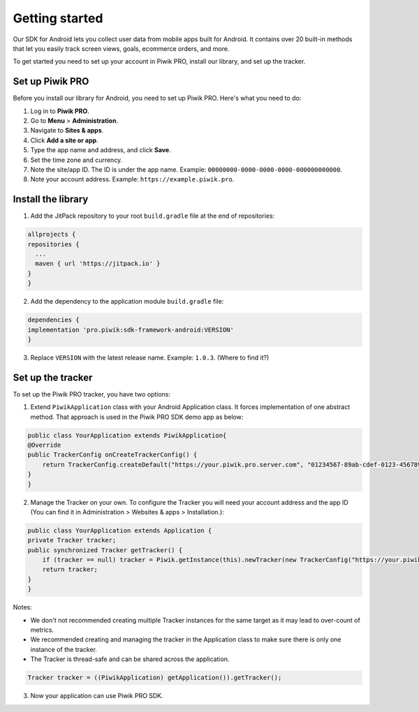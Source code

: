.. _android_getting_started:

=====
Getting started
=====
Our SDK for Android lets you collect user data from mobile apps built for Android. It contains over 20 built-in methods that let you easily track screen views, goals, ecommerce orders, and more.

To get started you need to set up your account in Piwik PRO, install our library, and set up the tracker.


Set up Piwik PRO
----------------

Before you install our library for Android, you need to set up Piwik PRO. Here's what you need to do:

1. Log in to **Piwik PRO**.
2. Go to **Menu** > **Administration**.
3. Navigate to **Sites & apps**.
4. Click **Add a site or app**.
5. Type the app name and address, and click **Save**.
6. Set the time zone and currency.
7. Note the site/app ID. The ID is under the app name. Example: ``00000000-0000-0000-0000-000000000000``.
8. Note your account address. Example: ``https://example.piwik.pro``.

Install the library
-------------------

1. Add the JitPack repository to your root ``build.gradle`` file at the end of repositories:

.. code-block:: javascript

    allprojects {
    repositories {
      ...
      maven { url 'https://jitpack.io' }
    }
    }

2. Add the dependency to the application module ``build.gradle`` file:

.. code-block:: javascript

    dependencies {
    implementation 'pro.piwik:sdk-framework-android:VERSION'
    }

3. Replace ``VERSION`` with the latest release name. Example: ``1.0.3``. (Where to find it?)

Set up the tracker
------------------

To set up the Piwik PRO tracker, you have two options:

1. Extend ``PiwikApplication`` class with your Android Application class. It forces implementation of one abstract method. That approach is used in the Piwik PRO SDK demo app as below:

.. code-block:: javascript

    public class YourApplication extends PiwikApplication{
    @Override
    public TrackerConfig onCreateTrackerConfig() {
        return TrackerConfig.createDefault("https://your.piwik.pro.server.com", "01234567-89ab-cdef-0123-456789abcdef");
    }
    }

2. Manage the Tracker on your own. To configure the Tracker you will need your account address and the app ID (You can find it in Administration > Websites & apps > Installation.):

.. code-block:: javascript

    public class YourApplication extends Application {
    private Tracker tracker;
    public synchronized Tracker getTracker() {
        if (tracker == null) tracker = Piwik.getInstance(this).newTracker(new TrackerConfig("https://your.piwik.pro.server.com", "01234567-89ab-cdef-0123-456789abcdef"));
        return tracker;
    }
    }

Notes:

* We don't not recommended creating multiple Tracker instances for the same target as it may lead to over-count of metrics.
* We recommended creating and managing the tracker in the Application class to make sure there is only one instance of the tracker.
* The Tracker is thread-safe and can be shared across the application.

.. code-block:: javascript

    Tracker tracker = ((PiwikApplication) getApplication()).getTracker();

3. Now your application can use Piwik PRO SDK.
